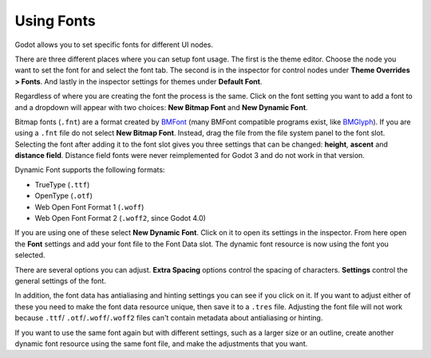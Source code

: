 .. _doc_gui_using_fonts:

Using Fonts
===========

Godot allows you to set specific fonts for different UI nodes.

There are three different places where you can setup font usage.
The first is the theme editor. Choose the node you want to set the
font for and select the font tab. The second is in the inspector
for control nodes under **Theme Overrides > Fonts**. And lastly in
the inspector settings for themes under **Default Font**.

Regardless of where you are creating the font the process is
the same. Click on the font setting you want to add a font to
and a dropdown will appear with two choices: **New Bitmap Font**
and **New Dynamic Font**.

.. image:: img/new_font.png

Bitmap fonts (``.fnt``) are a format created by `BMFont <http://www.angelcode.com/products/bmfont/>`__
(many BMFont compatible programs exist, like `BMGlyph <http://www.bmglyph.com/>`__).
If you are using a ``.fnt`` file do not select **New Bitmap Font**.
Instead, drag the file from the file system panel to the
font slot. Selecting the font after adding it to the font slot
gives you three settings that can be changed: **height**, **ascent**
and **distance field**. Distance field fonts were never reimplemented
for Godot 3 and do not work in that version.

Dynamic Font supports the following formats:

- TrueType (``.ttf``)
- OpenType (``.otf``)
- Web Open Font Format 1 (``.woff``)
- Web Open Font Format 2 (``.woff2``, since Godot 4.0)

If you are using one of these select **New Dynamic Font**.
Click on it to open its settings in the inspector. From here
open the **Font** settings and add your font file to the Font
Data slot. The dynamic font resource is now using the font
you selected.

There are several options you can adjust. **Extra Spacing** options
control the spacing of characters. **Settings** control the general
settings of the font.

.. image:: img/dynamic_font_options.png

In addition, the font data has antialiasing and hinting settings you
can see if you click on it. If you want to adjust either of these
you need to make the font data resource unique, then save it to a
``.tres`` file. Adjusting the font file will not work because ``.ttf``/
``.otf``/``.woff``/``.woff2`` files can't contain metadata about antialiasing
or hinting.

If you want to use the same font again but with different settings,
such as a larger size or an outline, create another dynamic font
resource using the same font file, and make the adjustments that you
want.
